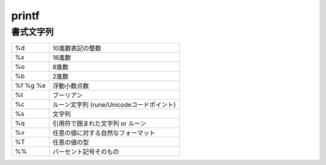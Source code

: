 printf
===================================

書式文字列
-----------------------------------

.. csv-table:: 

    %d, 10進数表記の整数
    %x, 16進数
    %o, 8進数
    %b, 2進数
    %f %g %e, 浮動小数点数
    %t, ブーリアン
    %c, ルーン文字列 (rune/Unicodeコードポイント)
    %s, 文字列
    %q, 引用符で囲まれた文字列 or ルーン
    %v, 任意の値に対する自然なフォーマット
    %T, 任意の値の型
    %%, パーセント記号そのもの